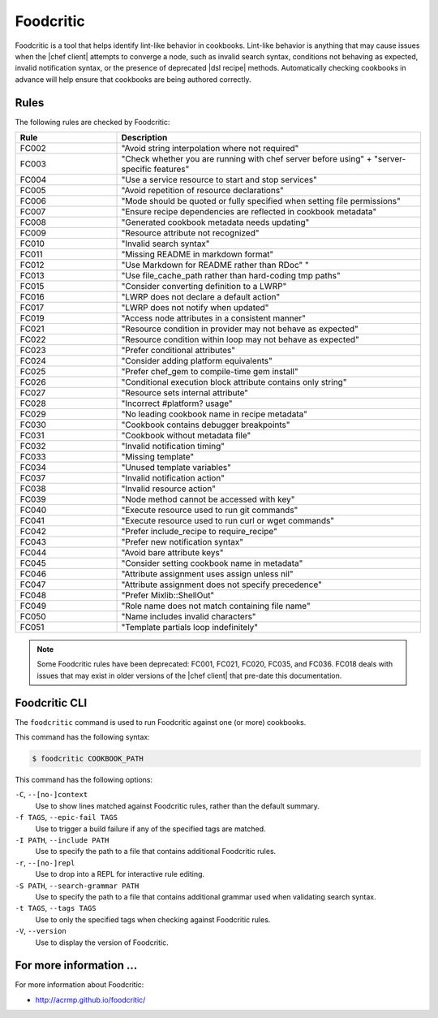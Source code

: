 =====================================================
Foodcritic
=====================================================

Foodcritic is a tool that helps identify lint-like behavior in cookbooks. Lint-like behavior is anything that may cause issues when the |chef client| attempts to converge a node, such as invalid search syntax, conditions not behaving as expected, invalid notification syntax, or the presence of deprecated |dsl recipe| methods. Automatically checking cookbooks in advance will help ensure that cookbooks are being authored correctly.

Rules
=====================================================
The following rules are checked by Foodcritic:

.. list-table::
   :widths: 150 450
   :header-rows: 1

   * - Rule
     - Description
   * - FC002
     - "Avoid string interpolation where not required"
   * - FC003
     - "Check whether you are running with chef server before using" + "server-specific features"
   * - FC004
     - "Use a service resource to start and stop services"
   * - FC005
     - "Avoid repetition of resource declarations"
   * - FC006
     - "Mode should be quoted or fully specified when setting file permissions"
   * - FC007
     - "Ensure recipe dependencies are reflected in cookbook metadata"
   * - FC008
     - "Generated cookbook metadata needs updating"
   * - FC009
     - "Resource attribute not recognized"
   * - FC010
     - "Invalid search syntax"
   * - FC011
     - "Missing README in markdown format"
   * - FC012
     - "Use Markdown for README rather than RDoc" "
   * - FC013
     - "Use file_cache_path rather than hard-coding tmp paths"
   * - FC015
     - "Consider converting definition to a LWRP"
   * - FC016
     - "LWRP does not declare a default action"
   * - FC017
     - "LWRP does not notify when updated"
   * - FC019
     - "Access node attributes in a consistent manner"
   * - FC021
     - "Resource condition in provider may not behave as expected"
   * - FC022
     - "Resource condition within loop may not behave as expected"
   * - FC023
     - "Prefer conditional attributes"
   * - FC024
     - "Consider adding platform equivalents"
   * - FC025
     - "Prefer chef_gem to compile-time gem install"
   * - FC026
     - "Conditional execution block attribute contains only string"
   * - FC027
     - "Resource sets internal attribute"
   * - FC028
     - "Incorrect #platform? usage"
   * - FC029
     - "No leading cookbook name in recipe metadata"
   * - FC030
     - "Cookbook contains debugger breakpoints"
   * - FC031
     - "Cookbook without metadata file"
   * - FC032
     - "Invalid notification timing"
   * - FC033
     - "Missing template"
   * - FC034
     - "Unused template variables"
   * - FC037
     - "Invalid notification action"
   * - FC038
     - "Invalid resource action"
   * - FC039
     - "Node method cannot be accessed with key"
   * - FC040
     - "Execute resource used to run git commands"
   * - FC041
     - "Execute resource used to run curl or wget commands"
   * - FC042
     - "Prefer include_recipe to require_recipe"
   * - FC043
     - "Prefer new notification syntax"
   * - FC044
     - "Avoid bare attribute keys"
   * - FC045
     - "Consider setting cookbook name in metadata"
   * - FC046
     - "Attribute assignment uses assign unless nil"
   * - FC047
     - "Attribute assignment does not specify precedence"
   * - FC048
     - "Prefer Mixlib::ShellOut"
   * - FC049
     - "Role name does not match containing file name"
   * - FC050
     - "Name includes invalid characters"
   * - FC051
     - "Template partials loop indefinitely"

.. note:: Some Foodcritic rules have been deprecated: FC001, FC021, FC020, FC035, and FC036. FC018 deals with issues that may exist in older versions of the |chef client| that pre-date this documentation.

Foodcritic CLI
=====================================================
The ``foodcritic`` command is used to run Foodcritic against one (or more) cookbooks.

This command has the following syntax:

.. code-block:: bash

   $ foodcritic COOKBOOK_PATH

This command has the following options:

``-C``, ``--[no-]context``
   Use to show lines matched against Foodcritic rules, rather than the default summary.

``-f TAGS``, ``--epic-fail TAGS``
   Use to trigger a build failure if any of the specified tags are matched.

``-I PATH``, ``--include PATH``
   Use to specify the path to a file that contains additional Foodcritic rules.

``-r``, ``--[no-]repl``
   Use to drop into a REPL for interactive rule editing.

``-S PATH``, ``--search-grammar PATH``
   Use to specify the path to a file that contains additional grammar used when validating search syntax.

``-t TAGS``, ``--tags TAGS``
   Use to only the specified tags when checking against Foodcritic rules.

``-V``, ``--version``
   Use to display the version of Foodcritic.

For more information ...
=====================================================
For more information about Foodcritic:

* `http://acrmp.github.io/foodcritic/ <http://acrmp.github.io/foodcritic/>`_




